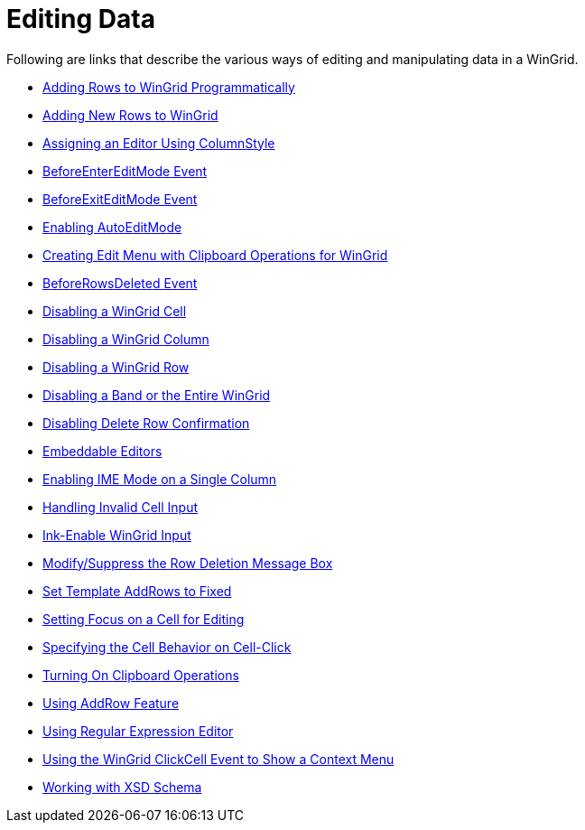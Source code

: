 ﻿////

|metadata|
{
    "name": "wingrid-editing-data",
    "controlName": ["WinGrid"],
    "tags": ["Editing","Grids"],
    "guid": "{0FEF9EAB-95BE-4676-BB92-74AB9D5DF045}",  
    "buildFlags": [],
    "createdOn": "2009-03-06T14:28:04Z"
}
|metadata|
////

= Editing Data

Following are links that describe the various ways of editing and manipulating data in a WinGrid.

* link:wingrid-adding-rows-to-wingrid-programmatically.html[Adding Rows to WinGrid Programmatically]
* link:wingrid-adding-new-rows-to-wingrid.html[Adding New Rows to WinGrid]
* link:wingrid-assigning-an-editor-using-columnstyle.html[Assigning an Editor Using ColumnStyle]

* link:wingrid-beforeentereditmode-event.html[BeforeEnterEditMode Event]
* link:wingrid-beforeexiteditmode-event.html[BeforeExitEditMode Event]
* link:wingrid-enabling-autoeditmode.html[Enabling AutoEditMode]
* link:wingrid-creating-edit-menu-with-clipboard-operations-for-wingrid.html[Creating Edit Menu with Clipboard Operations for WinGrid]
* link:wingrid-beforerowsdeleted-event.html[BeforeRowsDeleted Event]

* link:wingrid-disabling-a-wingrid-cell.html[Disabling a WinGrid Cell]
* link:wingrid-disabling-a-wingrid-column.html[Disabling a WinGrid Column]
* link:wingrid-disabling-a-wingrid-row.html[Disabling a WinGrid Row]
* link:wingrid-disabling-a-band-or-the-entire-wingrid.html[Disabling a Band or the Entire WinGrid]
* link:wingrid-disabling-delete-row-confirmation.html[Disabling Delete Row Confirmation]

* link:wingrid-embeddable-editors.html[Embeddable Editors]
* link:wingrid-enabling-ime-mode-on-a-single-column.html[Enabling IME Mode on a Single Column]
* link:wingrid-handling-invalid-cell-input.html[Handling Invalid Cell Input]

* link:wingrid-ink-enable-wingrid-input.html[Ink-Enable WinGrid Input]
* link:wingrid-modify-suppress-the-row-deletion-message-box.html[Modify/Suppress the Row Deletion Message Box]
* link:wingrid-set-template-addrows-to-fixed.html[Set Template AddRows to Fixed]

* link:wingrid-setting-focus-on-a-cell-for-editing.html[Setting Focus on a Cell for Editing]
* link:wingrid-specifying-the-cell-behavior-on-cell-click.html[Specifying the Cell Behavior on Cell-Click]
* link:wingrid-turning-on-clipboard-operations.html[Turning On Clipboard Operations]

* link:wingrid-using-addrow-feature.html[Using AddRow Feature]
* link:wingrid-using-regular-expression-editor.html[Using Regular Expression Editor]
* link:wingrid-using-the-wingrid-clickcell-event-to-show-a-context-menu.html[Using the WinGrid ClickCell Event to Show a Context Menu]

* link:wingrid-working-with-xsd-schema.html[Working with XSD Schema]